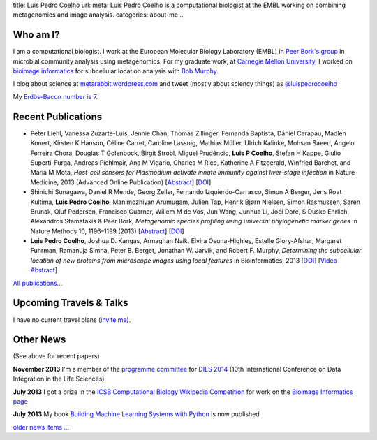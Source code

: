 title: Luis Pedro Coelho
url: 
meta: Luis Pedro Coelho is a computational biologist at the EMBL working on combining metagenomics and image analysis.
categories: about-me
..

Who am I?
=========

.. image:: /files/photos/lpc2013-small.jpg
   :width: 56%
   :alt: Luis Pedro Coelho
   :class: float-right

I am a computational biologist. I work at the European Molecular Biology
Laboratory (EMBL) in `Peer Bork's group <http://www.embl.de/~bork/>`__ in
microbial community analysis using metagenomics. For my graduate work, at
`Carnegie Mellon University <http://www.compbio.cmu.edu/>`_, I worked on
`bioimage informatics <http://en.wikipedia.org/wiki/Bioimage_informatics>`__
for subcellular location analysis with `Bob Murphy
<http://murphylab.web.cmu.edu/>`__.

I blog about science at `metarabbit.wordpress.com
<http://metarabbit.wordpress.com>`__ and tweet (mostly about sciency things) as
`@luispedrocoelho <https://twitter.com/luispedrocoelho>`__

My `Erdös-Bacon number is 7 </erdos-bacon>`__.

Recent Publications
===================
- Peter Liehl,  Vanessa Zuzarte-Luís,  Jennie Chan,  Thomas Zillinger,
  Fernanda Baptista,  Daniel Carapau,  Madlen Konert, Kirsten K Hanson,
  Céline Carret,  Caroline Lassnig,  Mathias Müller,  Ulrich Kalinke,
  Mohsan Saeed,  Angelo Ferreira Chora,  Douglas T Golenbock,  Birgit Strobl,
  Miguel Prudêncio,  **Luis P Coelho**,  Stefan H Kappe,  Giulio Superti-Furga,
  Andreas Pichlmair,  Ana M Vigário,  Charles M Rice, Katherine A
  Fitzgerald, Winfried Barchet, and Maria M Mota, *Host-cell sensors for
  Plasmodium activate innate immunity against liver-stage infection* in Nature
  Medicine, 2013 (Advanced Online Publication) [`Abstract
  <http://www.nature.com/nm/journal/vaop/ncurrent/abs/nm.3424.html>`__] [`DOI
  <http://doi.org/10.1038/nm.3424>`__]
- Shinichi Sunagawa,	 Daniel R Mende,	 Georg Zeller,	 Fernando
  Izquierdo-Carrasco,	 Simon A Berger,	 Jens Roat Kultima,	 **Luis Pedro
  Coelho**, Manimozhiyan Arumugam,	 Julien Tap, Henrik Bjørn Nielsen,	 Simon
  Rasmussen, Søren Brunak,	 Oluf Pedersen,	 Francisco Guarner, Willem M de
  Vos,	 Jun Wang,	 Junhua Li,	 Joël Doré,	 S Dusko Ehrlich,	 Alexandros
  Stamatakis & Peer Bork, *Metagenomic species profiling using universal
  phylogenetic marker genes* in Nature Methods 10, 1196–1199 (2013)
  [`Abstract <http://www.nature.com/nmeth/journal/v10/n12/abs/nmeth.2693.html>`__]
  [`DOI <http://dx.doi.org/10.1038/nmeth.2693>`__]
- **Luis Pedro Coelho**, Joshua D. Kangas, Armaghan Naik, Elvira Osuna-Highley,
  Estelle Glory-Afshar, Margaret Fuhrman, Ramanuja Simha, Peter B. Berget,
  Jonathan W. Jarvik, and Robert F.  Murphy, *Determining the subcellular
  location of new proteins from microscope images using local features* in
  Bioinformatics, 2013 [`DOI
  <http://dx.doi.org/10.1093/bioinformatics/btt392>`__] [`Video Abstract
  <http://dx.doi.org/10.6084/m9.figshare.744842>`__]

`All publications... </publications>`__

Upcoming Travels & Talks
========================

I have no current travel plans (`invite me <mailto:luis@luispedro.org>`__).

.. `Email me <mailto:luis@luispedro.org>`__ if you want to set up meetings at any of these opportunities.

Other News
==========

(See above for recent papers)

**November 2013** I'm a member of the `programme committee
<http://dils2014.inesc-id.pt/?page_id=240>`__ for `DILS 2014
<http://dils2014.inesc-id.pt/>`__ (10th International Conference on Data
Integration in the Life Sciences)

**July 2013** I got a prize in the `ICSB Computational Biology Wikipedia
Competition
<http://www.ploscompbiol.org/article/info:doi/10.1371/journal.pcbi.1003242>`__
for work on the `Bioimage Informatics page
<http://en.wikipedia.org/wiki/Bioimage_informatics>`__

**July 2013** My book `Building Machine Learning Systems with Python
<http://www.amazon.com/Building-Machine-Learning-Systems-Python/dp/1782161406>`__
is now published

`older news items ... </news>`__

